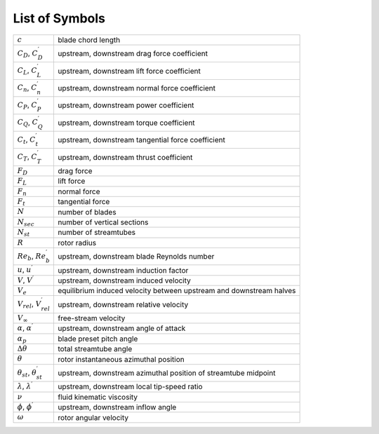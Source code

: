 .. _sec:dmst-symbols:

List of Symbols
===============

+-------------------------------------------------+---------------------------------------------------------------------+
| :math:`c`                                       | blade chord length                                                  |
+-------------------------------------------------+---------------------------------------------------------------------+
| :math:`C_D`, :math:`C_D^\prime`                 | upstream, downstream drag force coefficient                         |
+-------------------------------------------------+---------------------------------------------------------------------+
| :math:`C_L`, :math:`C_L^\prime`                 | upstream, downstream lift force coefficient                         |
+-------------------------------------------------+---------------------------------------------------------------------+
| :math:`C_n`, :math:`C_n^\prime`                 | upstream, downstream normal force coefficient                       |
+-------------------------------------------------+---------------------------------------------------------------------+
| :math:`C_P`, :math:`C_P^\prime`                 | upstream, downstream power coefficient                              |
+-------------------------------------------------+---------------------------------------------------------------------+
| :math:`C_Q`, :math:`C_Q^\prime`                 | upstream, downstream torque coefficient                             |
+-------------------------------------------------+---------------------------------------------------------------------+
| :math:`C_t`, :math:`C_t^\prime`                 | upstream, downstream tangential force coefficient                   |
+-------------------------------------------------+---------------------------------------------------------------------+
| :math:`C_T`, :math:`C_T^\prime`                 | upstream, downstream thrust coefficient                             |
+-------------------------------------------------+---------------------------------------------------------------------+
| :math:`F_D`                                     | drag force                                                          |
+-------------------------------------------------+---------------------------------------------------------------------+
| :math:`F_L`                                     | lift force                                                          |
+-------------------------------------------------+---------------------------------------------------------------------+
| :math:`F_n`                                     | normal force                                                        |
+-------------------------------------------------+---------------------------------------------------------------------+
| :math:`F_t`                                     | tangential force                                                    |
+-------------------------------------------------+---------------------------------------------------------------------+
| :math:`N`                                       | number of blades                                                    |
+-------------------------------------------------+---------------------------------------------------------------------+
| :math:`N_{sec}`                                 | number of vertical sections                                         |
+-------------------------------------------------+---------------------------------------------------------------------+
| :math:`N_{st}`                                  | number of streamtubes                                               |
+-------------------------------------------------+---------------------------------------------------------------------+
| :math:`R`                                       | rotor radius                                                        |
+-------------------------------------------------+---------------------------------------------------------------------+
| :math:`Re_b`, :math:`Re_b^\prime`               | upstream, downstream blade Reynolds number                          |
+-------------------------------------------------+---------------------------------------------------------------------+
| :math:`u`, :math:`u^\prime`                     | upstream, downstream induction factor                               |
+-------------------------------------------------+---------------------------------------------------------------------+
| :math:`V`, :math:`V^\prime`                     | upstream, downstream induced velocity                               |
+-------------------------------------------------+---------------------------------------------------------------------+
| :math:`V_e`                                     | equilibrium induced velocity between upstream and downstream halves |
+-------------------------------------------------+---------------------------------------------------------------------+
| :math:`V_{rel}`, :math:`V_{rel}^\prime`         | upstream, downstream relative velocity                              |
+-------------------------------------------------+---------------------------------------------------------------------+
| :math:`V_\infty`                                | free-stream velocity                                                |
+-------------------------------------------------+---------------------------------------------------------------------+
| :math:`\alpha`, :math:`\alpha^\prime`           | upstream, downstream angle of attack                                |
+-------------------------------------------------+---------------------------------------------------------------------+
| :math:`\alpha_p`                                | blade preset pitch angle                                            |
+-------------------------------------------------+---------------------------------------------------------------------+
| :math:`\Delta\theta`                            | total streamtube angle                                              |
+-------------------------------------------------+---------------------------------------------------------------------+
| :math:`\theta`                                  | rotor instantaneous azimuthal position                              |
+-------------------------------------------------+---------------------------------------------------------------------+
| :math:`\theta_{st}`, :math:`\theta_{st}^\prime` | upstream, downstream azimuthal position of streamtube midpoint      |
+-------------------------------------------------+---------------------------------------------------------------------+
| :math:`\lambda`, :math:`\lambda^\prime`         | upstream, downstream local tip-speed ratio                          | 
+-------------------------------------------------+---------------------------------------------------------------------+
| :math:`\nu`                                     | fluid kinematic viscosity                                           |
+-------------------------------------------------+---------------------------------------------------------------------+
| :math:`\phi`, :math:`\phi^\prime`               | upstream, downstream inflow angle                                   |
+-------------------------------------------------+---------------------------------------------------------------------+
| :math:`\omega`                                  | rotor angular velocity                                              |
+-------------------------------------------------+---------------------------------------------------------------------+